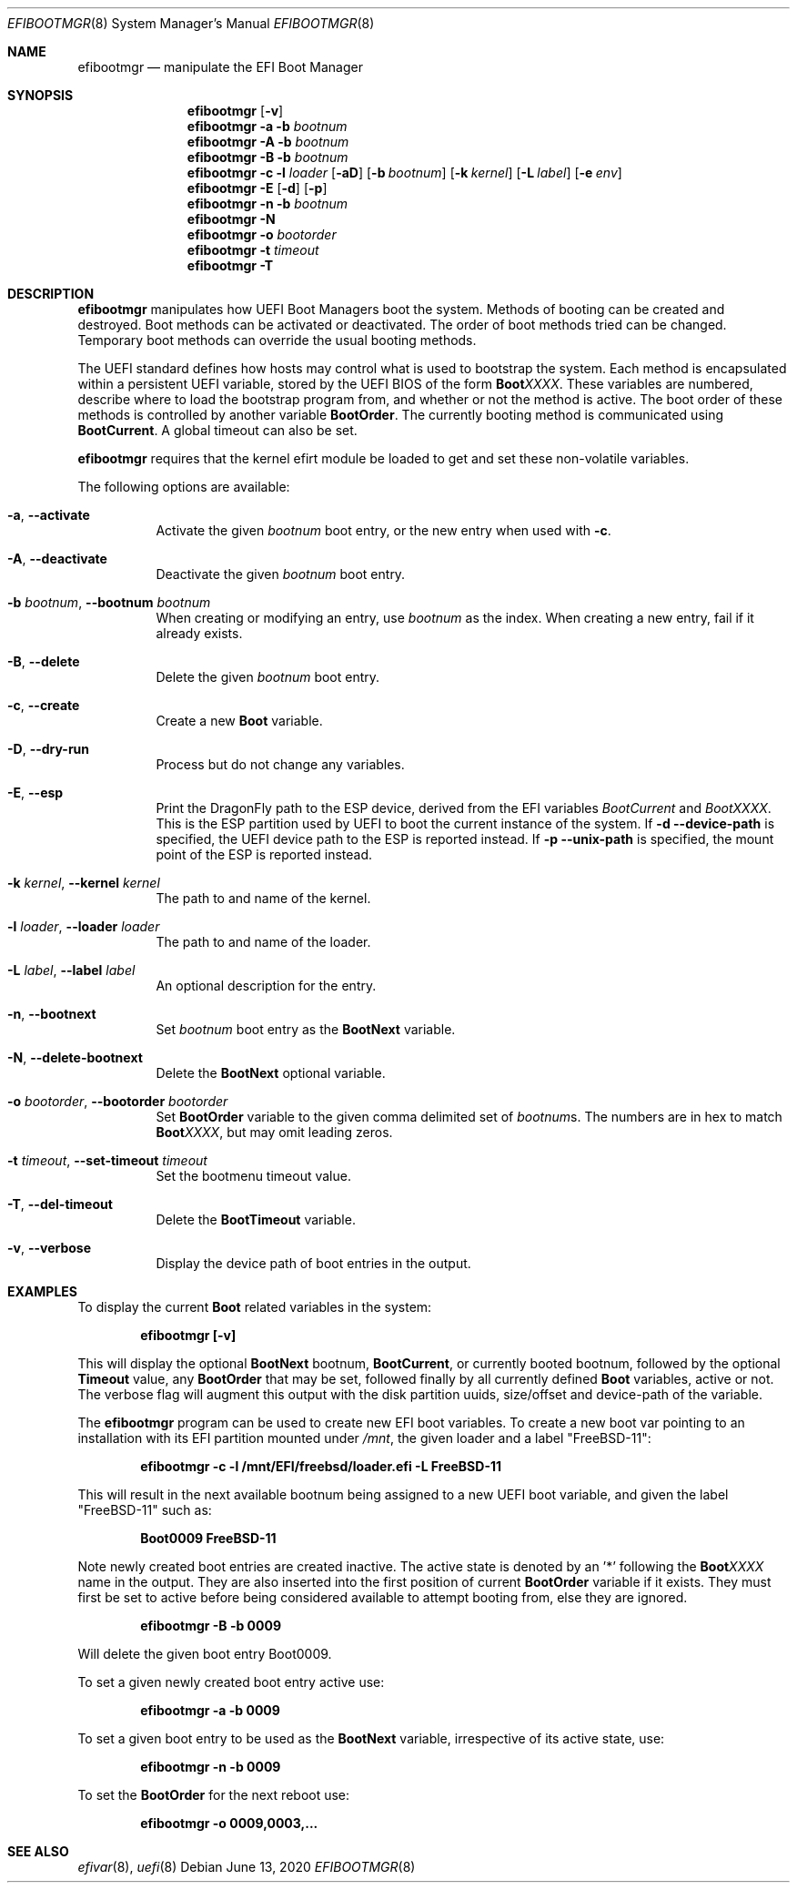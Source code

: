 .\"
.\" Copyright (c) 2017-2018 Netflix, Inc.
.\"
.\" Redistribution and use in source and binary forms, with or without
.\" modification, are permitted provided that the following conditions
.\" are met:
.\" 1. Redistributions of source code must retain the above copyright
.\"    notice, this list of conditions and the following disclaimer.
.\" 2. Redistributions in binary form must reproduce the above copyright
.\"    notice, this list of conditions and the following disclaimer in the
.\"    documentation and/or other materials provided with the distribution.
.\"
.\" THIS SOFTWARE IS PROVIDED BY THE AUTHOR AND CONTRIBUTORS ``AS IS'' AND
.\" ANY EXPRESS OR IMPLIED WARRANTIES, INCLUDING, BUT NOT LIMITED TO, THE
.\" IMPLIED WARRANTIES OF MERCHANTABILITY AND FITNESS FOR A PARTICULAR PURPOSE
.\" ARE DISCLAIMED.  IN NO EVENT SHALL THE AUTHOR OR CONTRIBUTORS BE LIABLE
.\" FOR ANY DIRECT, INDIRECT, INCIDENTAL, SPECIAL, EXEMPLARY, OR CONSEQUENTIAL
.\" DAMAGES (INCLUDING, BUT NOT LIMITED TO, PROCUREMENT OF SUBSTITUTE GOODS
.\" OR SERVICES; LOSS OF USE, DATA, OR PROFITS; OR BUSINESS INTERRUPTION)
.\" HOWEVER CAUSED AND ON ANY THEORY OF LIABILITY, WHETHER IN CONTRACT, STRICT
.\" LIABILITY, OR TORT (INCLUDING NEGLIGENCE OR OTHERWISE) ARISING IN ANY WAY
.\" OUT OF THE USE OF THIS SOFTWARE, EVEN IF ADVISED OF THE POSSIBILITY OF
.\" SUCH DAMAGE.
.\"
.\" $FreeBSD: head/usr.sbin/efibootmgr/efibootmgr.8 354925 2019-11-20 23:58:36Z imp $
.\"
.Dd June 13, 2020
.Dt EFIBOOTMGR 8
.Os
.Sh NAME
.Nm efibootmgr
.Nd manipulate the EFI Boot Manager
.Sh SYNOPSIS
.Nm
.Op Fl v
.Nm
.Fl a
.Fl b Ar bootnum
.Nm
.Fl A
.Fl b Ar bootnum
.Nm
.Fl B
.Fl b Ar bootnum
.Nm
.Fl c
.Fl l Ar loader
.Op Fl aD
.Op Fl b Ar bootnum
.Op Fl k Ar kernel
.Op Fl L Ar label
.Op Fl e Ar env
.Nm
.Fl E
.Op Fl d
.Op Fl p
.Nm
.Fl n
.Fl b Ar bootnum
.Nm
.Fl N
.Nm
.Fl o Ar bootorder
.Nm
.Fl t Ar timeout
.Nm
.Fl T
.Sh "DESCRIPTION"
.Nm
manipulates how UEFI Boot Managers boot the system.
Methods of booting can be created and destroyed.
Boot methods can be activated or deactivated.
The order of boot methods tried can be changed.
Temporary boot methods can override the usual booting methods.
.Pp
The UEFI standard defines how hosts may control what is used to
bootstrap the system.
Each method is encapsulated within a persistent UEFI variable, stored
by the UEFI BIOS of the form
.Cm Boot Ns Em XXXX .
These variables are numbered, describe where to load the bootstrap
program from, and whether or not the method is active.
The boot order of these methods is controlled by another variable
.Cm BootOrder .
The currently booting method is communicated using
.Cm BootCurrent .
A global timeout can also be set.
.Pp
.Nm
requires that the kernel efirt module be loaded to get and set these
non-volatile variables.
.Pp
The following options are available:
.Bl -tag -width Ds
.It Fl a , Fl -activate
Activate the given
.Ar bootnum
boot entry, or the new entry when used with
.Fl c .
.It Fl A , Fl -deactivate
Deactivate the given
.Ar bootnum
boot entry.
.It Fl b Ar bootnum , Fl -bootnum Ar bootnum
When creating or modifying an entry, use
.Ar bootnum
as the index.
When creating a new entry, fail if it already exists.
.It Fl B , Fl -delete
Delete the given
.Ar bootnum
boot entry.
.It Fl c , Fl -create
Create a new
.Cm Boot
variable.
.It Fl D , Fl -dry-run
Process but do not change any variables.
.It Fl E , Fl -esp
Print the
.Dx
path to the ESP device, derived from the EFI variables
.Va BootCurrent
and
.Va BootXXXX .
This is the ESP partition used by UEFI to boot the current
instance of the system.
If
.Fl d -device-path
is specified, the UEFI device path to the ESP is reported instead.
If
.Fl p -unix-path
is specified, the mount point of the ESP is reported instead.
.It Fl k Ar kernel , Fl -kernel Ar kernel
The path to and name of the kernel.
.It Fl l Ar loader , Fl -loader Ar loader
The path to and name of the loader.
.It Fl L Ar label , Fl -label Ar label
An optional description for the entry.
.It Fl n , Fl -bootnext
Set
.Ar bootnum
boot entry as the
.Cm BootNext
variable.
.It Fl N , Fl -delete-bootnext
Delete the
.Cm BootNext
optional variable.
.It Fl o Ar bootorder , Fl -bootorder Ar bootorder
Set
.Cm BootOrder
variable to the given comma delimited set of
.Ar bootnum Ns s .
The numbers are in hex to match
.Cm Boot Ns Em XXXX ,
but may omit leading zeros.
.It Fl t Ar timeout , Fl -set-timeout Ar timeout
Set the bootmenu timeout value.
.It Fl T , Fl -del-timeout
Delete the
.Cm BootTimeout
variable.
.It Fl v , Fl -verbose
Display the device path of boot entries in the output.
.El
.Sh EXAMPLES
To display the current
.Cm Boot
related variables in the system:
.Pp
.Dl efibootmgr [-v]
.Pp
This will display the optional
.Cm BootNext
bootnum,
.Cm BootCurrent ,
or currently booted bootnum, followed by the optional
.Cm Timeout
value, any
.Cm BootOrder
that may be set, followed finally by all currently defined
.Cm Boot
variables, active or not.
The verbose flag will augment this output with the disk partition uuids,
size/offset and device-path of the variable.
.Pp
The
.Nm
program can be used to create new EFI boot variables.
To create a new boot var pointing to an installation with its EFI partition
mounted under
.Pa /mnt ,
the given loader and a label
.Qq FreeBSD-11 :
.Pp
.Dl efibootmgr -c -l /mnt/EFI/freebsd/loader.efi -L FreeBSD-11
.Pp
This will result in the next available bootnum being assigned to a
new UEFI boot variable, and given the label
.Qq FreeBSD-11
such as:
.Pp
.Dl Boot0009 FreeBSD-11
.Pp
Note newly created boot entries are created inactive.
The active state is denoted by an '*' following the
.Cm Boot Ns Em XXXX
name in the output.
They are also inserted into the first position of current
.Cm BootOrder
variable if it exists.
They must first be set to active before being considered available to attempt
booting from, else they are ignored.
.Pp
.Dl efibootmgr -B -b 0009
.Pp
Will delete the given boot entry Boot0009.
.Pp
To set a given newly created boot entry active use:
.Pp
.Dl efibootmgr -a -b 0009
.Pp
To set a given boot entry to be used as the
.Cm BootNext
variable, irrespective of its active state, use:
.Pp
.Dl efibootmgr -n -b 0009
.Pp
To set the
.Cm BootOrder
for the next reboot use:
.Pp
.Dl efibootmgr -o 0009,0003,...
.Sh SEE ALSO
.Xr efivar 8 ,
.Xr uefi 8

